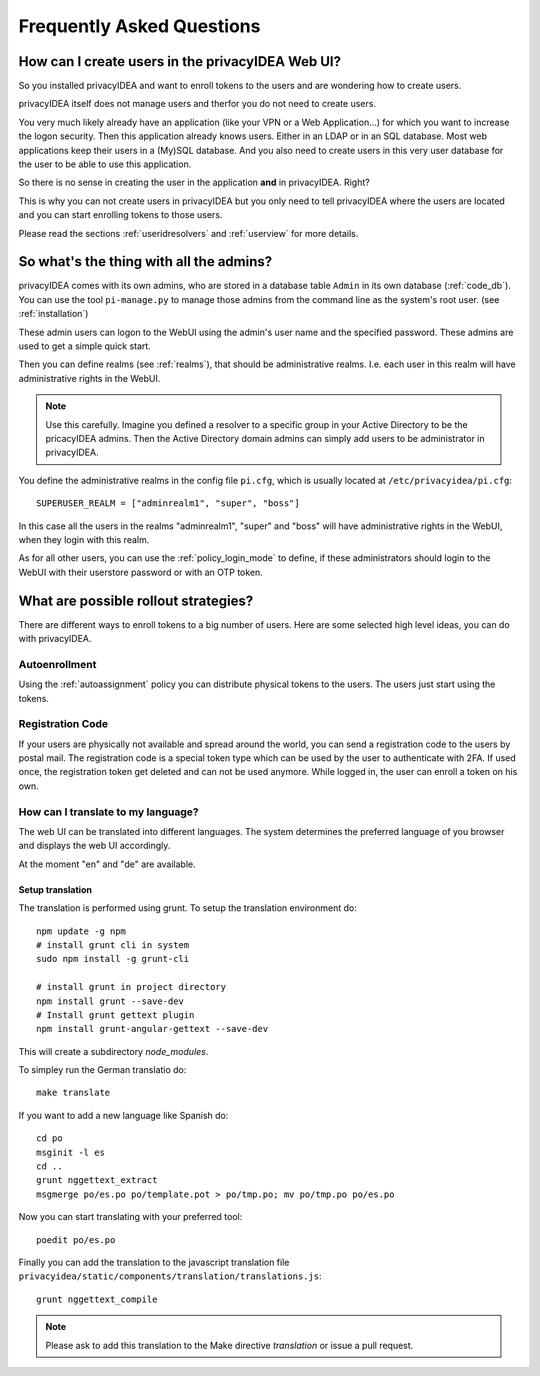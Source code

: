 .. _faq:

Frequently Asked Questions
==========================

.. index:: FAQ

How can I create users in the privacyIDEA Web UI?
-------------------------------------------------

So you installed privacyIDEA and want to enroll tokens to the users and are
wondering how to create users.

privacyIDEA itself does not manage users and therfor you do not need to
create users.

You very much likely already have an application (like your VPN or a Web
Application...) for which you want to increase the logon security. Then this
application already knows users. Either in an LDAP or in an SQL database.
Most web applications keep their users in a (My)SQL database.
And you also need to create users in this very user database for the user to
be able to use this application.

So there is no sense in creating the user in the application **and** in
privacyIDEA. Right?

This is why you can not create users in privacyIDEA but you only need to tell
privacyIDEA where the users are located
and you can start enrolling tokens to those users.

Please read the sections :ref:`useridresolvers` and :ref:`userview` for more
details.

So what's the thing with all the admins?
----------------------------------------

.. index:: admin accounts, pi-manage

privacyIDEA comes with its own admins, who are stored in a database table
``Admin`` in its own database (:ref:`code_db`). You can use the tool
``pi-manage.py`` to
manage those admins from the command line as the system's root user. (see
:ref:`installation`)

These admin users can logon to the WebUI using the admin's user name and the
specified password.
These admins are used to get a simple quick start.

Then you can define realms (see :ref:`realms`), that should be administrative
realms. I.e. each user in this realm will have administrative rights in the
WebUI.

.. note:: Use this carefully. Imagine you defined a resolver to a specific
   group in your Active Directory to be the pricacyIDEA admins. Then the Active
   Directory domain admins can
   simply add users to be administrator in privacyIDEA.

You define the administrative realms in the config file ``pi.cfg``, which is
usually located at ``/etc/privacyidea/pi.cfg``::

   SUPERUSER_REALM = ["adminrealm1", "super", "boss"]

In this case all the users in the realms "adminrealm1", "super" and "boss"
will have administrative rights in the WebUI, when they login with this realm.

As for all other users, you can use the :ref:`policy_login_mode` to define,
if these administrators should login to the WebUI with their userstore password
or with an OTP token.

What are possible rollout strategies?
-------------------------------------

.. index:: rollout strategy

There are different ways to enroll tokens to a big number of users.
Here are some selected high level ideas, you can do with privacyIDEA.

Autoenrollment
~~~~~~~~~~~~~~

Using the :ref:`autoassignment` policy you can distribute physical tokens to
the users. The users just start using the tokens.

.. _faq_registration_code:

Registration Code
~~~~~~~~~~~~~~~~~

If your users are physically not available and spread around the world, you can
send a registration code to the users by postal mail. The registration code
is a special token type which can be used by the user to authenticate with 2FA.
If used once, the registration token get deleted and can not be used anymore.
While logged in, the user can enroll a token on his own.

How can I translate to my language?
~~~~~~~~~~~~~~~~~~~~~~~~~~~~~~~~~~~
The web UI can be translated into different languages. The system determines
the preferred language of you browser and displays the web UI accordingly.

At the moment "en" and "de" are available.

Setup translation
.................
The translation is performed using grunt. To setup the translation
environment do::

   npm update -g npm
   # install grunt cli in system
   sudo npm install -g grunt-cli

   # install grunt in project directory
   npm install grunt --save-dev
   # Install grunt gettext plugin
   npm install grunt-angular-gettext --save-dev

This will create a subdirectory *node_modules*.

To simpley run the German translatio do::

   make translate

If you want to add a new language like Spanish do::

   cd po
   msginit -l es
   cd ..
   grunt nggettext_extract
   msgmerge po/es.po po/template.pot > po/tmp.po; mv po/tmp.po po/es.po

Now you can start translating with your preferred tool::

   poedit po/es.po

Finally you can add the translation to the javascript translation file
``privacyidea/static/components/translation/translations.js``::

   grunt nggettext_compile

.. note:: Please ask to add this translation to the Make directive
   *translation* or issue a pull request.



